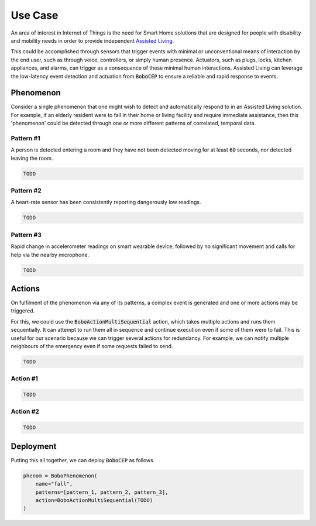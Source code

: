 Use Case
********

An area of interest in Internet of Things is the need for Smart Home solutions that are designed for people with disability and mobility needs in order to provide independent `Assisted Living <https://en.wikipedia.org/wiki/Assisted_living>`_.

This could be accomplished through sensors that trigger events with minimal or unconventional means of interaction by the end user, such as through voice, controllers, or simply human presence.
Actuators, such as plugs, locks, kitchen appliances, and alarms, can trigger as a consequence of these minimal human interactions.
Assisted Living can leverage the low-latency event detection and actuation from :code:`BoboCEP` to ensure a reliable and rapid response to events.


Phenomenon
==========

Consider a single phenomenon that one might wish to detect and automatically respond to in an Assisted Living solution.
For example, if an elderly resident were to fall in their home or living facility and require immediate assistance, then this 'phenomenon' could be detected through one or more different patterns of correlated, temporal data.


Pattern #1
----------

A person is detected entering a room and they have not been detected moving for at least :code:`60` seconds, nor detected leaving the room.

.. raw:: html

    <details>
    <summary><a>Code</a></summary>
    </br>


.. code:: python

    TODO


.. raw:: html

    </details>
    </br>


Pattern #2
----------

A heart-rate sensor has been consistently reporting dangerously low readings.

.. raw:: html

    <details>
    <summary><a>Code</a></summary>
    </br>


.. code:: python

    TODO


.. raw:: html

    </details>
    </br>


Pattern #3
----------

Rapid change in accelerometer readings on smart wearable device, followed by no significant movement and calls for help via the nearby microphone.

.. raw:: html

    <details>
    <summary><a>Code</a></summary>
    </br>


.. code:: python

    TODO


.. raw:: html

    </details>
    </br>


Actions
=======

On fulfilment of the phenomenon via any of its patterns, a complex event is generated and one or more actions may be triggered.

For this, we could use the :code:`BoboActionMultiSequential` action, which takes multiple actions and runs them sequentially.
It can attempt to run them all in sequence and continue execution even if some of them were to fail.
This is useful for our scenario because we can trigger several actions for redundancy.
For example, we can notify multiple neighbours of the emergency even if some requests failed to send.

.. raw:: html

    <details>
    <summary><a>Code</a></summary>
    </br>


.. code:: python

    TODO


.. raw:: html

    </details>
    </br>


Action #1
---------

.. raw:: html

    <details>
    <summary><a>Code</a></summary>
    </br>


.. code:: python

    TODO


.. raw:: html

    </details>
    </br>


Action #2
---------

.. raw:: html

    <details>
    <summary><a>Code</a></summary>
    </br>


.. code:: python

    TODO


.. raw:: html

    </details>
    </br>


Deployment
==========

Putting this all together, we can deploy :code:`BoboCEP` as follows.

.. raw:: html

    <details>
    <summary><a>Code</a></summary>
    </br>


.. code:: python

    phenom = BoboPhenomenon(
        name="fall",
        patterns=[pattern_1, pattern_2, pattern_3],
        action=BoboActionMultiSequential(TODO)
    )


.. raw:: html

    </details>
    </br>

